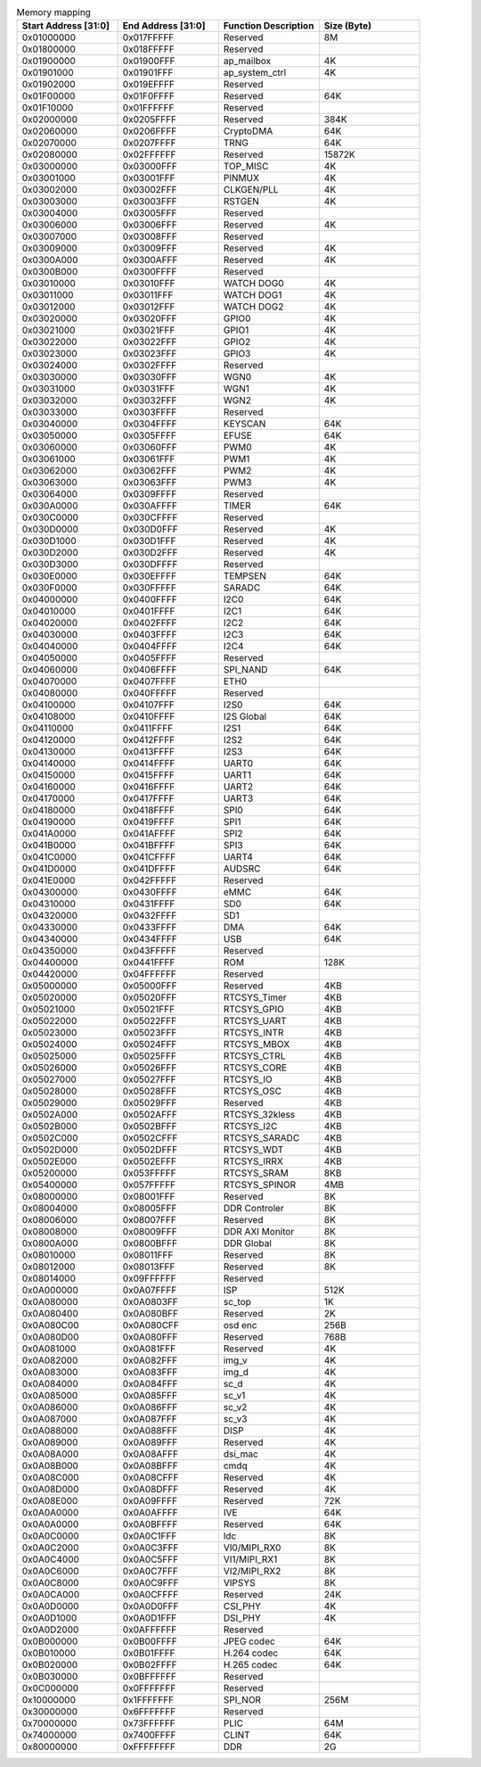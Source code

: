 .. _table_memory_map_sg2000:
.. table:: Memory mapping
	:widths: 1 1 1 1

	+---------------+-------------+---------------------------+-----------+
	| Start Address | End Address | Function Description      | Size      |
	| [31:0]        | [31:0]      |                           | (Byte)    |
	+===============+=============+===========================+===========+
	| 0x01000000    | 0x017FFFFF  | Reserved                  | 8M        |
	+---------------+-------------+---------------------------+-----------+
	| 0x01800000    | 0x018FFFFF  | Reserved                  |           |
	+---------------+-------------+---------------------------+-----------+
	| 0x01900000    | 0x01900FFF  | ap_mailbox                | 4K        |
	+---------------+-------------+---------------------------+-----------+
	| 0x01901000    | 0x01901FFF  | ap_system_ctrl            | 4K        |
	+---------------+-------------+---------------------------+-----------+
	| 0x01902000    | 0x019EFFFF  | Reserved                  |           |
	+---------------+-------------+---------------------------+-----------+
	| 0x01F00000    | 0x01F0FFFF  | Reserved                  | 64K       |
	+---------------+-------------+---------------------------+-----------+
	| 0x01F10000    | 0x01FFFFFF  | Reserved                  |           |
	+---------------+-------------+---------------------------+-----------+
	| 0x02000000    | 0x0205FFFF  | Reserved                  | 384K      |
	+---------------+-------------+---------------------------+-----------+
	| 0x02060000    | 0x0206FFFF  | CryptoDMA                 | 64K       |
	+---------------+-------------+---------------------------+-----------+
	| 0x02070000    | 0x0207FFFF  | TRNG                      | 64K       |
	+---------------+-------------+---------------------------+-----------+
	| 0x02080000    | 0x02FFFFFF  | Reserved                  | 15872K    |
	+---------------+-------------+---------------------------+-----------+
	| 0x03000000    | 0x03000FFF  | TOP_MISC                  | 4K        |
	+---------------+-------------+---------------------------+-----------+
	| 0x03001000    | 0x03001FFF  | PINMUX                    | 4K        |
	+---------------+-------------+---------------------------+-----------+
	| 0x03002000    | 0x03002FFF  | CLKGEN/PLL                | 4K        |
	+---------------+-------------+---------------------------+-----------+
	| 0x03003000    | 0x03003FFF  | RSTGEN                    | 4K        |
	+---------------+-------------+---------------------------+-----------+
	| 0x03004000    | 0x03005FFF  | Reserved                  |           |
	+---------------+-------------+---------------------------+-----------+
	| 0x03006000    | 0x03006FFF  | Reserved                  | 4K        |
	+---------------+-------------+---------------------------+-----------+
	| 0x03007000    | 0x03008FFF  | Reserved                  |           |
	+---------------+-------------+---------------------------+-----------+
	| 0x03009000    | 0x03009FFF  | Reserved                  | 4K        |
	+---------------+-------------+---------------------------+-----------+
	| 0x0300A000    | 0x0300AFFF  | Reserved                  | 4K        |
	+---------------+-------------+---------------------------+-----------+
	| 0x0300B000    | 0x0300FFFF  | Reserved                  |           |
	+---------------+-------------+---------------------------+-----------+
	| 0x03010000    | 0x03010FFF  | WATCH DOG0                | 4K        |
	+---------------+-------------+---------------------------+-----------+
	| 0x03011000    | 0x03011FFF  | WATCH DOG1                | 4K        |
	+---------------+-------------+---------------------------+-----------+
	| 0x03012000    | 0x03012FFF  | WATCH DOG2                | 4K        |
	+---------------+-------------+---------------------------+-----------+
	| 0x03020000    | 0x03020FFF  | GPIO0                     | 4K        |
	+---------------+-------------+---------------------------+-----------+
	| 0x03021000    | 0x03021FFF  | GPIO1                     | 4K        |
	+---------------+-------------+---------------------------+-----------+
	| 0x03022000    | 0x03022FFF  | GPIO2                     | 4K        |
	+---------------+-------------+---------------------------+-----------+
	| 0x03023000    | 0x03023FFF  | GPIO3                     | 4K        |
	+---------------+-------------+---------------------------+-----------+
	| 0x03024000    | 0x0302FFFF  | Reserved                  |           |
	+---------------+-------------+---------------------------+-----------+
	| 0x03030000    | 0x03030FFF  | WGN0                      | 4K        |
	+---------------+-------------+---------------------------+-----------+
	| 0x03031000    | 0x03031FFF  | WGN1                      | 4K        |
	+---------------+-------------+---------------------------+-----------+
	| 0x03032000    | 0x03032FFF  | WGN2                      | 4K        |
	+---------------+-------------+---------------------------+-----------+
	| 0x03033000    | 0x0303FFFF  | Reserved                  |           |
	+---------------+-------------+---------------------------+-----------+
	| 0x03040000    | 0x0304FFFF  | KEYSCAN                   | 64K       |
	+---------------+-------------+---------------------------+-----------+
	| 0x03050000    | 0x0305FFFF  | EFUSE                     | 64K       |
	+---------------+-------------+---------------------------+-----------+
	| 0x03060000    | 0x03060FFF  | PWM0                      | 4K        |
	+---------------+-------------+---------------------------+-----------+
	| 0x03061000    | 0x03061FFF  | PWM1                      | 4K        |
	+---------------+-------------+---------------------------+-----------+
	| 0x03062000    | 0x03062FFF  | PWM2                      | 4K        |
	+---------------+-------------+---------------------------+-----------+
	| 0x03063000    | 0x03063FFF  | PWM3                      | 4K        |
	+---------------+-------------+---------------------------+-----------+
	| 0x03064000    | 0x0309FFFF  | Reserved                  |           |
	+---------------+-------------+---------------------------+-----------+
	| 0x030A0000    | 0x030AFFFF  | TIMER                     | 64K       |
	+---------------+-------------+---------------------------+-----------+
	| 0x030C0000    | 0x030CFFFF  | Reserved                  |           |
	+---------------+-------------+---------------------------+-----------+
	| 0x030D0000    | 0x030D0FFF  | Reserved                  | 4K        |
	+---------------+-------------+---------------------------+-----------+
	| 0x030D1000    | 0x030D1FFF  | Reserved                  | 4K        |
	+---------------+-------------+---------------------------+-----------+
	| 0x030D2000    | 0x030D2FFF  | Reserved                  | 4K        |
	+---------------+-------------+---------------------------+-----------+
	| 0x030D3000    | 0x030DFFFF  | Reserved                  |           |
	+---------------+-------------+---------------------------+-----------+
	| 0x030E0000    | 0x030EFFFF  | TEMPSEN                   | 64K       |
	+---------------+-------------+---------------------------+-----------+
	| 0x030F0000    | 0x030FFFFF  | SARADC                    | 64K       |
	+---------------+-------------+---------------------------+-----------+
	| 0x04000000    | 0x0400FFFF  | I2C0                      | 64K       |
	+---------------+-------------+---------------------------+-----------+
	| 0x04010000    | 0x0401FFFF  | I2C1                      | 64K       |
	+---------------+-------------+---------------------------+-----------+
	| 0x04020000    | 0x0402FFFF  | I2C2                      | 64K       |
	+---------------+-------------+---------------------------+-----------+
	| 0x04030000    | 0x0403FFFF  | I2C3                      | 64K       |
	+---------------+-------------+---------------------------+-----------+
	| 0x04040000    | 0x0404FFFF  | I2C4                      | 64K       |
	+---------------+-------------+---------------------------+-----------+
	| 0x04050000    | 0x0405FFFF  | Reserved                  |           |
	+---------------+-------------+---------------------------+-----------+
	| 0x04060000    | 0x0406FFFF  | SPI_NAND                  | 64K       |
	+---------------+-------------+---------------------------+-----------+
	| 0x04070000    | 0x0407FFFF  | ETH0                      |           |
	+---------------+-------------+---------------------------+-----------+
	| 0x04080000    | 0x040FFFFF  | Reserved                  |           |
	+---------------+-------------+---------------------------+-----------+
	| 0x04100000    | 0x04107FFF  | I2S0                      | 64K       |
	+---------------+-------------+---------------------------+-----------+
	| 0x04108000    | 0x0410FFFF  | I2S Global                | 64K       |
	+---------------+-------------+---------------------------+-----------+
	| 0x04110000    | 0x0411FFFF  | I2S1                      | 64K       |
	+---------------+-------------+---------------------------+-----------+
	| 0x04120000    | 0x0412FFFF  | I2S2                      | 64K       |
	+---------------+-------------+---------------------------+-----------+
	| 0x04130000    | 0x0413FFFF  | I2S3                      | 64K       |
	+---------------+-------------+---------------------------+-----------+
	| 0x04140000    | 0x0414FFFF  | UART0                     | 64K       |
	+---------------+-------------+---------------------------+-----------+
	| 0x04150000    | 0x0415FFFF  | UART1                     | 64K       |
	+---------------+-------------+---------------------------+-----------+
	| 0x04160000    | 0x0416FFFF  | UART2                     | 64K       |
	+---------------+-------------+---------------------------+-----------+
	| 0x04170000    | 0x0417FFFF  | UART3                     | 64K       |
	+---------------+-------------+---------------------------+-----------+
	| 0x04180000    | 0x0418FFFF  | SPI0                      | 64K       |
	+---------------+-------------+---------------------------+-----------+
	| 0x04190000    | 0x0419FFFF  | SPI1                      | 64K       |
	+---------------+-------------+---------------------------+-----------+
	| 0x041A0000    | 0x041AFFFF  | SPI2                      | 64K       |
	+---------------+-------------+---------------------------+-----------+
	| 0x041B0000    | 0x041BFFFF  | SPI3                      | 64K       |
	+---------------+-------------+---------------------------+-----------+
	| 0x041C0000    | 0x041CFFFF  | UART4                     | 64K       |
	+---------------+-------------+---------------------------+-----------+
	| 0x041D0000    | 0x041DFFFF  | AUDSRC                    | 64K       |
	+---------------+-------------+---------------------------+-----------+
	| 0x041E0000    | 0x042FFFFF  | Reserved                  |           |
	+---------------+-------------+---------------------------+-----------+
	| 0x04300000    | 0x0430FFFF  | eMMC                      | 64K       |
	+---------------+-------------+---------------------------+-----------+
	| 0x04310000    | 0x0431FFFF  | SD0                       | 64K       |
	+---------------+-------------+---------------------------+-----------+
	| 0x04320000    | 0x0432FFFF  | SD1                       |           |
	+---------------+-------------+---------------------------+-----------+
	| 0x04330000    | 0x0433FFFF  | DMA                       | 64K       |
	+---------------+-------------+---------------------------+-----------+
	| 0x04340000    | 0x0434FFFF  | USB                       | 64K       |
	+---------------+-------------+---------------------------+-----------+
	| 0x04350000    | 0x043FFFFF  | Reserved                  |           |
	+---------------+-------------+---------------------------+-----------+
	| 0x04400000    | 0x0441FFFF  | ROM                       | 128K      |
	+---------------+-------------+---------------------------+-----------+
	| 0x04420000    | 0x04FFFFFF  | Reserved                  |           |
	+---------------+-------------+---------------------------+-----------+
	| 0x05000000    | 0x05000FFF  | Reserved                  | 4KB       |
	+---------------+-------------+---------------------------+-----------+
	| 0x05020000    | 0x05020FFF  | RTCSYS_Timer              | 4KB       |
	+---------------+-------------+---------------------------+-----------+
	| 0x05021000    | 0x05021FFF  | RTCSYS_GPIO               | 4KB       |
	+---------------+-------------+---------------------------+-----------+
	| 0x05022000    | 0x05022FFF  | RTCSYS_UART               | 4KB       |
	+---------------+-------------+---------------------------+-----------+
	| 0x05023000    | 0x05023FFF  | RTCSYS_INTR               | 4KB       |
	+---------------+-------------+---------------------------+-----------+
	| 0x05024000    | 0x05024FFF  | RTCSYS_MBOX               | 4KB       |
	+---------------+-------------+---------------------------+-----------+
	| 0x05025000    | 0x05025FFF  | RTCSYS_CTRL               | 4KB       |
	+---------------+-------------+---------------------------+-----------+
	| 0x05026000    | 0x05026FFF  | RTCSYS_CORE               | 4KB       |
	+---------------+-------------+---------------------------+-----------+
	| 0x05027000    | 0x05027FFF  | RTCSYS_IO                 | 4KB       |
	+---------------+-------------+---------------------------+-----------+
	| 0x05028000    | 0x05028FFF  | RTCSYS_OSC                | 4KB       |
	+---------------+-------------+---------------------------+-----------+
	| 0x05029000    | 0x05029FFF  | Reserved                  | 4KB       |
	+---------------+-------------+---------------------------+-----------+
	| 0x0502A000    | 0x0502AFFF  | RTCSYS_32kless            | 4KB       |
	+---------------+-------------+---------------------------+-----------+
	| 0x0502B000    | 0x0502BFFF  | RTCSYS_I2C                | 4KB       |
	+---------------+-------------+---------------------------+-----------+
	| 0x0502C000    | 0x0502CFFF  | RTCSYS_SARADC             | 4KB       |
	+---------------+-------------+---------------------------+-----------+
	| 0x0502D000    | 0x0502DFFF  | RTCSYS_WDT                | 4KB       |
	+---------------+-------------+---------------------------+-----------+
	| 0x0502E000    | 0x0502EFFF  | RTCSYS_IRRX               | 4KB       |
	+---------------+-------------+---------------------------+-----------+
	| 0x05200000    | 0x053FFFFF  | RTCSYS_SRAM               | 8KB       |
	+---------------+-------------+---------------------------+-----------+
	| 0x05400000    | 0x057FFFFF  | RTCSYS_SPINOR             | 4MB       |
	+---------------+-------------+---------------------------+-----------+
	| 0x08000000    | 0x08001FFF  | Reserved                  | 8K        |
	+---------------+-------------+---------------------------+-----------+
	| 0x08004000    | 0x08005FFF  | DDR Controler             | 8K        |
	+---------------+-------------+---------------------------+-----------+
	| 0x08006000    | 0x08007FFF  | Reserved                  | 8K        |
	+---------------+-------------+---------------------------+-----------+
	| 0x08008000    | 0x08009FFF  | DDR AXI Monitor           | 8K        |
	+---------------+-------------+---------------------------+-----------+
	| 0x0800A000    | 0x0800BFFF  | DDR Global                | 8K        |
	+---------------+-------------+---------------------------+-----------+
	| 0x08010000    | 0x08011FFF  | Reserved                  | 8K        |
	+---------------+-------------+---------------------------+-----------+
	| 0x08012000    | 0x08013FFF  | Reserved                  | 8K        |
	+---------------+-------------+---------------------------+-----------+
	| 0x08014000    | 0x09FFFFFF  | Reserved                  |           |
	+---------------+-------------+---------------------------+-----------+
	| 0x0A000000    | 0x0A07FFFF  | ISP                       | 512K      |
	+---------------+-------------+---------------------------+-----------+
	| 0x0A080000    | 0x0A0803FF  | sc_top                    | 1K        |
	+---------------+-------------+---------------------------+-----------+
	| 0x0A080400    | 0x0A080BFF  | Reserved                  | 2K        |
	+---------------+-------------+---------------------------+-----------+
	| 0x0A080C00    | 0x0A080CFF  | osd enc                   | 256B      |
	+---------------+-------------+---------------------------+-----------+
	| 0x0A080D00    | 0x0A080FFF  | Reserved                  | 768B      |
	+---------------+-------------+---------------------------+-----------+
	| 0x0A081000    | 0x0A081FFF  | Reserved                  | 4K        |
	+---------------+-------------+---------------------------+-----------+
	| 0x0A082000    | 0x0A082FFF  | img_v                     | 4K        |
	+---------------+-------------+---------------------------+-----------+
	| 0x0A083000    | 0x0A083FFF  | img_d                     | 4K        |
	+---------------+-------------+---------------------------+-----------+
	| 0x0A084000    | 0x0A084FFF  | sc_d                      | 4K        |
	+---------------+-------------+---------------------------+-----------+
	| 0x0A085000    | 0x0A085FFF  | sc_v1                     | 4K        |
	+---------------+-------------+---------------------------+-----------+
	| 0x0A086000    | 0x0A086FFF  | sc_v2                     | 4K        |
	+---------------+-------------+---------------------------+-----------+
	| 0x0A087000    | 0x0A087FFF  | sc_v3                     | 4K        |
	+---------------+-------------+---------------------------+-----------+
	| 0x0A088000    | 0x0A088FFF  | DISP                      | 4K        |
	+---------------+-------------+---------------------------+-----------+
	| 0x0A089000    | 0x0A089FFF  | Reserved                  | 4K        |
	+---------------+-------------+---------------------------+-----------+
	| 0x0A08A000    | 0x0A08AFFF  | dsi_mac                   | 4K        |
	+---------------+-------------+---------------------------+-----------+
	| 0x0A08B000    | 0x0A08BFFF  | cmdq                      | 4K        |
	+---------------+-------------+---------------------------+-----------+
	| 0x0A08C000    | 0x0A08CFFF  | Reserved                  | 4K        |
	+---------------+-------------+---------------------------+-----------+
	| 0x0A08D000    | 0x0A08DFFF  | Reserved                  | 4K        |
	+---------------+-------------+---------------------------+-----------+
	| 0x0A08E000    | 0x0A09FFFF  | Reserved                  | 72K       |
	+---------------+-------------+---------------------------+-----------+
	| 0x0A0A0000    | 0x0A0AFFFF  | IVE                       | 64K       |
	+---------------+-------------+---------------------------+-----------+
	| 0x0A0A0000    | 0x0A0BFFFF  | Reserved                  | 64K       |
	+---------------+-------------+---------------------------+-----------+
	| 0x0A0C0000    | 0x0A0C1FFF  | ldc                       | 8K        |
	+---------------+-------------+---------------------------+-----------+
	| 0x0A0C2000    | 0x0A0C3FFF  | VI0/MIPI_RX0              | 8K        |
	+---------------+-------------+---------------------------+-----------+
	| 0x0A0C4000    | 0x0A0C5FFF  | VI1/MIPI_RX1              | 8K        |
	+---------------+-------------+---------------------------+-----------+
	| 0x0A0C6000    | 0x0A0C7FFF  | VI2/MIPI_RX2              | 8K        |
	+---------------+-------------+---------------------------+-----------+
	| 0x0A0C8000    | 0x0A0C9FFF  | VIPSYS                    | 8K        |
	+---------------+-------------+---------------------------+-----------+
	| 0x0A0CA000    | 0x0A0CFFFF  | Reserved                  | 24K       |
	+---------------+-------------+---------------------------+-----------+
	| 0x0A0D0000    | 0x0A0D0FFF  | CSI_PHY                   | 4K        |
	+---------------+-------------+---------------------------+-----------+
	| 0x0A0D1000    | 0x0A0D1FFF  | DSI_PHY                   | 4K        |
	+---------------+-------------+---------------------------+-----------+
	| 0x0A0D2000    | 0x0AFFFFFF  | Reserved                  |           |
	+---------------+-------------+---------------------------+-----------+
	| 0x0B000000    | 0x0B00FFFF  | JPEG codec                | 64K       |
	+---------------+-------------+---------------------------+-----------+
	| 0x0B010000    | 0x0B01FFFF  | H.264 codec               | 64K       |
	+---------------+-------------+---------------------------+-----------+
	| 0x0B020000    | 0x0B02FFFF  | H.265 codec               | 64K       |
	+---------------+-------------+---------------------------+-----------+
	| 0x0B030000    | 0x0BFFFFFF  | Reserved                  |           |
	+---------------+-------------+---------------------------+-----------+
	| 0x0C000000    | 0x0FFFFFFF  | Reserved                  |           |
	+---------------+-------------+---------------------------+-----------+
	| 0x10000000    | 0x1FFFFFFF  | SPI_NOR                   | 256M      |
	+---------------+-------------+---------------------------+-----------+
	| 0x30000000    | 0x6FFFFFFF  | Reserved                  |           |
	+---------------+-------------+---------------------------+-----------+
	| 0x70000000    | 0x73FFFFFF  | PLIC                      | 64M       |
	+---------------+-------------+---------------------------+-----------+
	| 0x74000000    | 0x7400FFFF  | CLINT                     | 64K       |
	+---------------+-------------+---------------------------+-----------+
	| 0x80000000    | 0xFFFFFFFF  | DDR                       | 2G        |
	+---------------+-------------+---------------------------+-----------+
